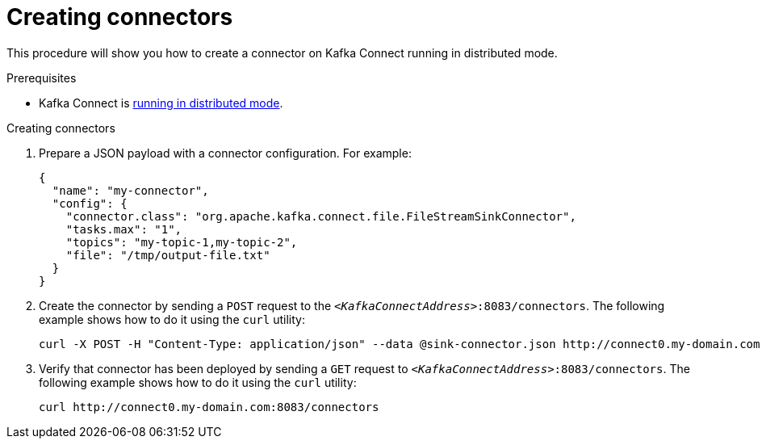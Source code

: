 // Module included in the following assemblies:
//
// assembly-kafka-connect-distributed.adoc

[id='proc-creating-connector-kafka-connect-distributed-{context}']

= Creating connectors

This procedure will show you how to create a connector on Kafka Connect running in distributed mode.

.Prerequisites

* Kafka Connect is xref:proc-running-kafka-connect-distributed-{context}[running in distributed mode].

.Creating connectors

. Prepare a JSON payload with a connector configuration.
For example:
+
[source,json]
----
{
  "name": "my-connector",
  "config": {
    "connector.class": "org.apache.kafka.connect.file.FileStreamSinkConnector",
    "tasks.max": "1",
    "topics": "my-topic-1,my-topic-2",
    "file": "/tmp/output-file.txt"
  }
}
----

. Create the connector by sending a `POST` request to the `_<KafkaConnectAddress>_:8083/connectors`.
The following example shows how to do it using the `curl` utility:
+
[source,shell,subs=+quotes]
----
curl -X POST -H "Content-Type: application/json" --data @sink-connector.json http://connect0.my-domain.com:8083/connectors
----

. Verify that connector has been deployed by sending a `GET` request to `_<KafkaConnectAddress>_:8083/connectors`.
The following example shows how to do it using the `curl` utility:
+
[source,shell,subs=+quotes]
----
curl http://connect0.my-domain.com:8083/connectors
----
